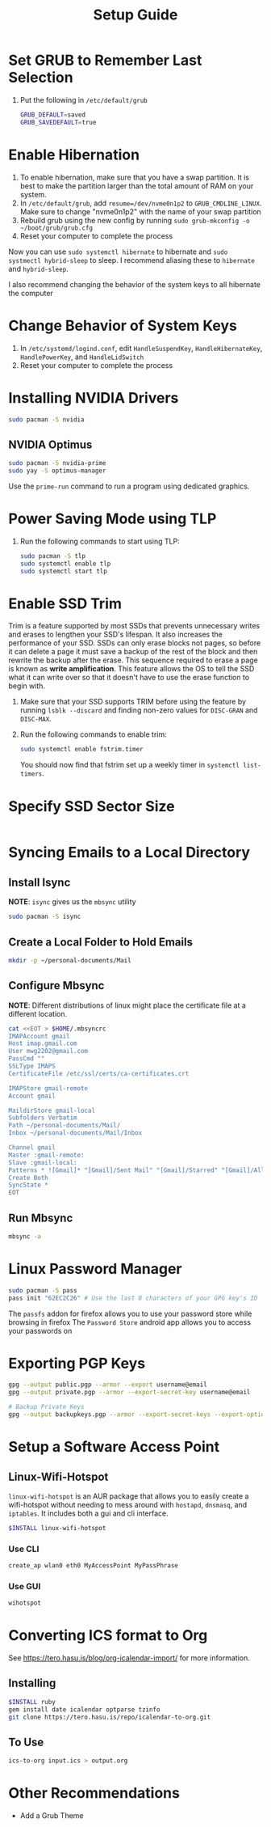#+title: Setup Guide
#+PROPERTY: header-args:bash :results none
* Set GRUB to Remember Last Selection
1. Put the following in ~/etc/default/grub~
   #+begin_src bash
   GRUB_DEFAULT=saved
   GRUB_SAVEDEFAULT=true
   #+end_src

* Enable Hibernation
1. To enable hibernation, make sure that you have a swap partition. It is best to make the partition larger than the total amount of RAM on your system.
2. In ~/etc/default/grub~, add ~resume=/dev/nvme0n1p2~ to =GRUB_CMDLINE_LINUX=. Make sure to change "nvme0n1p2" with the name of your swap partition
3. Rebuild grub using the new config by running ~sudo grub-mkconfig -o ~/boot/grub/grub.cfg~
4. Reset your computer to complete the process

Now you can use ~sudo systemctl hibernate~ to hibernate and ~sudo systmectl hybrid-sleep~ to sleep. I recommend aliasing these to ~hibernate~ and ~hybrid-sleep~.

I also recommend changing the behavior of the system keys to all hibernate the computer

* Change Behavior of System Keys
1. In ~/etc/systemd/logind.conf~, edit =HandleSuspendKey=, =HandleHibernateKey=, =HandlePowerKey=, and =HandleLidSwitch=
2. Reset your computer to complete the process

* Installing NVIDIA Drivers
#+begin_src bash
sudo pacman -S nvidia
#+end_src

** NVIDIA Optimus
#+begin_src bash
sudo pacman -S nvidia-prime
sudo yay -S optimus-manager
#+end_src

Use the ~prime-run~ command to run a program using dedicated graphics.

* Power Saving Mode using TLP
1. Run the following commands to start using TLP:
   #+begin_src bash
   sudo pacman -S tlp
   sudo systemctl enable tlp
   sudo systemctl start tlp
   #+end_src

* Enable SSD Trim
Trim is a feature supported by most SSDs that prevents unnecessary writes and erases to lengthen your SSD's lifespan. It also increases the performance of your SSD. SSDs can only erase blocks not pages, so before it can delete a page it must save a backup of the rest of the block and then rewrite the backup after the erase. This sequence required to erase a page is known as *write amplification*. This feature allows the OS to tell the SSD what it can write over so that it doesn't have to use the erase function to begin with.

1. Make sure that your SSD supports TRIM before using the feature by running ~lsblk --discard~ and finding non-zero values for =DISC-GRAN= and =DISC-MAX=.
   
2. Run the following commands to enable trim:
   
   #+begin_src bash
   sudo systemctl enable fstrim.timer
   #+end_src

   You should now find that fstrim set up a weekly timer in ~systemctl list-timers~.


* Specify SSD Sector Size
#+begin_src bash
#+end_src

* Syncing Emails to a Local Directory
** Install Isync
*NOTE*: ~isync~ gives us the ~mbsync~ utility
#+begin_src bash
sudo pacman -S isync
#+end_src

** Create a Local Folder to Hold Emails
#+begin_src bash
mkdir -p ~/personal-documents/Mail
#+end_src

** Configure Mbsync
*NOTE*: Different distributions of linux might place the certificate file at a different location.
#+begin_src bash
cat <<EOT > $HOME/.mbsyncrc
IMAPAccount gmail
Host imap.gmail.com
User mwg2202@gmail.com
PassCmd ""
SSLType IMAPS
CertificateFile /etc/ssl/certs/ca-certificates.crt

IMAPStore gmail-remote
Account gmail

MaildirStore gmail-local
Subfolders Verbatim
Path ~/personal-documents/Mail/
Inbox ~/personal-documents/Mail/Inbox

Channel gmail
Master :gmail-remote:
Slave :gmail-local:
Patterns * ![Gmail]* "[Gmail]/Sent Mail" "[Gmail]/Starred" "[Gmail]/All Mail" "[Gmail]/Trash"
Create Both
SyncState *
EOT
#+end_src

** Run Mbsync
#+begin_src bash
mbsync -a
#+end_src

* Linux Password Manager
#+begin_src bash
sudo pacman -S pass
pass init "62EC2C26" # Use the last 8 characters of your GPG key's ID
#+end_src

The =passfs= addon for firefox allows you to use your password store while browsing in firefox
The =Password Store= android app allows you to access your passwords on  

* Exporting PGP Keys
#+begin_src bash
gpg --output public.pgp --armor --export username@email
gpg --output private.pgp --armor --export-secret-key username@email

# Backup Private Keys
gpg --output backupkeys.pgp --armor --export-secret-keys --export-options export-backup user@email
#+end_src

* Setup a Software Access Point
** Linux-Wifi-Hotspot
~linux-wifi-hotspot~ is an AUR package that allows you to easily create a wifi-hotspot without needing to mess around with ~hostapd~, ~dnsmasq~, and ~iptables~. It includes both a gui and cli interface.
#+begin_src bash :dir /sudo:://
$INSTALL linux-wifi-hotspot
#+end_src

*** Use CLI
#+begin_src bash
create_ap wlan0 eth0 MyAccessPoint MyPassPhrase
#+end_src

*** Use GUI
#+begin_src bash
wihotspot
#+end_src

* Converting ICS format to Org
See [[https://tero.hasu.is/blog/org-icalendar-import/]] for more information.
** Installing
#+begin_src bash :dir /sudo:://
$INSTALL ruby
gem install date icalendar optparse tzinfo
git clone https://tero.hasu.is/repo/icalendar-to-org.git
#+end_src

**  To Use
#+begin_src bash :dir /sudo:://
ics-to-org input.ics > output.org
#+end_src

* Other Recommendations
- Add a Grub Theme
